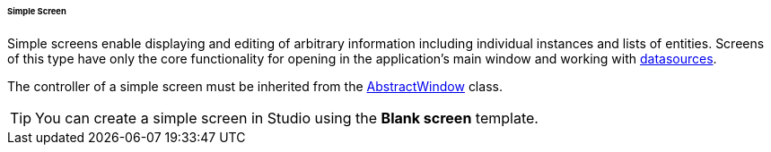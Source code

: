 :sourcesdir: ../../../../../../source

[[screen_simple]]
====== Simple Screen

Simple screens enable displaying and editing of arbitrary information including individual instances and lists of entities. Screens of this type have only the core functionality for opening in the application's main window and working with <<datasources,datasources>>.

The controller of a simple screen must be inherited from the <<abstractWindow,AbstractWindow>> class.

[TIP]
====
You can create a simple screen in Studio using the *Blank screen* template.
====

